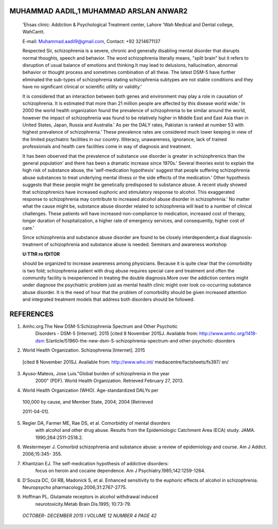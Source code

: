    .. image:: media/image1.png
      :width: 1.45929in
      :height: 0.1625in

MUHAMMAD AADIL,1 MUHAMMAD ARSLAN ANWAR2
=======================================

   'Ehsas clinic: Addiction & Psychological Treatment center, Lahore
   'Wah Medical and Dental college, WahCantt.

   E-mail:
   `Muhammad.aadil9@gmail.com, <mailto:Muhammad.aadil9@gmail.com>`__
   Contact: +92 3214671137

   Respected Sir, schizophrenia is a severe, chronic and generally
   disabling mental disorder that disrupts normal thoughts, speech and
   behavior. The word schizophrenia literally means, "split brain" but
   it refers to disruption of usual balance of emotions and thinking.It
   may lead to delusions, hallucination, abnormal behavior or thought
   process and sometimes combination of all these. The latest DSM-5 have
   further eliminated the sub-types of schizophrenia stating
   schizophrenia subtypes are not stable conditions and they have no
   significant clinical or scientific utility or validity.'

   It is considered that an interaction between both genes and
   environment may play a role in causation of schizophrenia. It is
   estimated that more than 21 million people are affected by this
   disease world wide.' In 2000 the world health organization found the
   prevalence of schizophrenia to be similar around the world, however
   the impact of schizophrenia was found to be relatively higher in
   Middle East and East Asia than in United States, Japan, Russia and
   Australia.' As per the DALY rates, Pakistan is ranked at number 53
   with highest prevalence of schizophrenia.' These prevalence rates are
   considered much lower keeping in view of the limited psychiatric
   facilities in our country. Illiteracy, unawareness, ignorance, lack
   of trained professionals and health care facilities come in way of
   diagnosis and treatment.

   It has been observed that the prevalence of substance use disorder is
   greater in schizophrenics than the general population' and there has
   been a dramatic increase since 1970s.' Several theories exist to
   explain the high risk of substance abuse, the 'self-medication
   hypothesis' suggest that people suffering schizophrenia abuse
   substances to treat underlying mental illness or the side effects of
   the medication.' Other hypothesis suggests that these people might be
   genetically predisposed to substance abuse. A recent study showed
   that schizophrenics have increased euphoric and stimulatory response
   to alcohol. This exaggerated response to schizophrenia may contribute
   to increased alcohol abuse disorder in schizophrenia.' No matter what
   the cause might be, substance abuse disorder related to schizophrenia
   will lead to a number of clinical challenges. These patients will
   have increased non-compliance to medication, increased cost of
   therapy, longer duration of hospitalization, a higher rate of
   emergency services, and consequently, higher cost of care.'

   Since schizophrenia and substance abuse disorder are found to be
   closely interdependent,a dual diagnosis-treatment of schizophrenia
   and substance abuse is needed. Seminars and awareness workshop

   **U:TTtR ro fDITOR**

   should be organized to increase awareness among physicians. Because
   it is quite clear that the comorbidity is two fold; schizophrenia
   patient with drug abuse requires special care and treatment and often
   the community facility is inexperienced in treating the double
   diagnosis.More over the addiction centers might under diagnose the
   psychiatric problem just as mental health clinic might over look
   co-occurring substance abuse disorder. It is the need of hour that
   the problem of comorbidity should be given increased attention and
   integrated treatment models that address both disorders should be
   followed.

REFERENCES
==========

1. Amhc.org.The New DSM-5:Schizophrenia Spectrum and Other Psychotic
      Disorders - DSM-5 [Internet]. 2015 [cited 8 November 201SJ.
      Available from: http://www.amhc.org/1418-dsm\ ­
      S/article/51960-the-new-dsm-S-schizophrenia-spectrum-and­
      other-psychotic-disorders

2. World Health Organization. Schizophrenia [Internet]. 2015

..

   [cited 8 November 201SJ. Available from: http://www.who.int/
   mediacentre/factsheets/fs397/ en/

3. Ayuso-Mateos, Jose Luis."Global burden of schizophrenia in the year
      2000" (PDF). World Health Organization. Retrieved February 27,
      2013.

4. World Health Organization (WHO). Age-standardized DALYs per

..

   100,000 by cause, and Member State, 2004; 2004 [Retrieved

   2011-04-01].

5. Regier DA, Farmer ME, Rae DS, et al. Comorbidity of mental disorders
      with alcohol and other drug abuse. Results from the Epidemiologic
      Catchment Area (ECA) study. JAMA. 1990;264:2511-2518.2.

6. Westermeyer J. Comorbid schizophrenia and substance abuse: a review
   of epidemiology and course. Am J Addict. 2006;15:345- 355.

7. Khantzian EJ. The self-medication hypothesis of addictive disorders:
      focus on heroin and cocaine dependence. Am J
      Psychiatry.1985;142:1259-1264.

8. D'Souza DC, Gil RB, Madonick S, et al. Enhanced sensitivity to the
   euphoric effects of alcohol in schizophrenia. Neuropsycho­
   pharmacology.2006;31:2767-2775.

9. Hoffman PL. Glutamate receptors in alcohol withdrawal­ induced
      neurotoxicity.Metab Brain Dis.1995; 10:73-79.

..

   *OCTOBER- DECEMBER 2015* I *VOLUME 12 NUMBER 4 PAGE 42*

